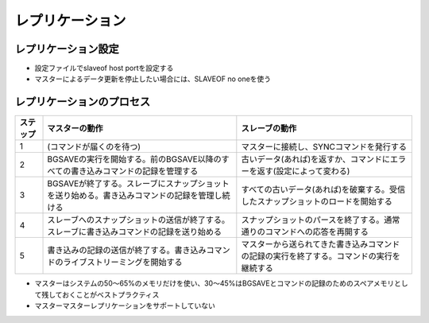 ==================
レプリケーション
==================

レプリケーション設定
======================

* 設定ファイルでslaveof host portを設定する
* マスターによるデータ更新を停止したい場合には、SLAVEOF no oneを使う


レプリケーションのプロセス
============================

.. csv-table::
  :header-rows: 1

  ステップ,マスターの動作,スレーブの動作
  1,(コマンドが届くのを待つ),マスターに接続し、SYNCコマンドを発行する
  2,BGSAVEの実行を開始する。前のBGSAVE以降のすべての書き込みコマンドの記録を管理する,古いデータ(あれば)を返すか、コマンドにエラーを返す(設定によって変わる)
  3,BGSAVEが終了する。スレーブにスナップショットを送り始める。書き込みコマンドの記録を管理し続ける,すべての古いデータ(あれば)を破棄する。受信したスナップショットのロードを開始する
  4,スレーブへのスナップショットの送信が終了する。スレーブに書き込みコマンドの記録を送り始める,スナップショットのパースを終了する。通常通りのコマンドへの応答を再開する
  5,書き込みの記録の送信が終了する。書き込みコマンドのライブストリーミングを開始する,マスターから送られてきた書き込みコマンドの記録の実行を終了する。コマンドの実行を継続する


* マスターはシステムの50〜65%のメモリだけを使い、30〜45%はBGSAVEとコマンドの記録のためのスペアメモリとして残しておくことがベストプラクティス
* マスターマスターレプリケーションをサポートしていない

